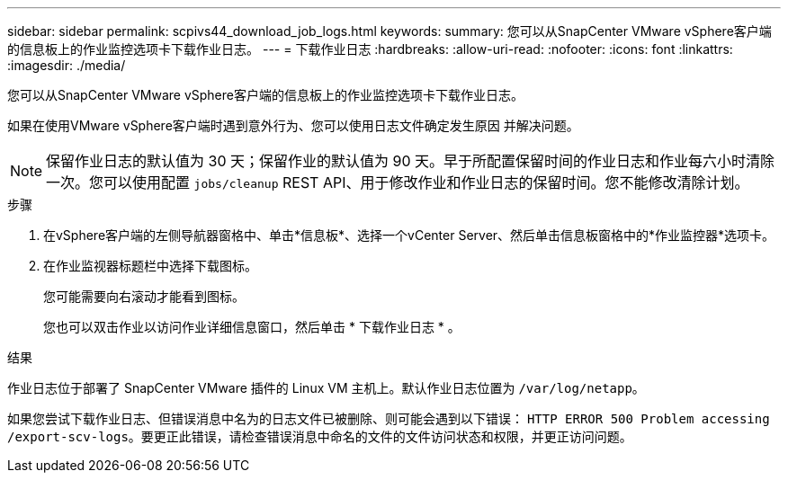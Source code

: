 ---
sidebar: sidebar 
permalink: scpivs44_download_job_logs.html 
keywords:  
summary: 您可以从SnapCenter VMware vSphere客户端的信息板上的作业监控选项卡下载作业日志。 
---
= 下载作业日志
:hardbreaks:
:allow-uri-read: 
:nofooter: 
:icons: font
:linkattrs: 
:imagesdir: ./media/


[role="lead"]
您可以从SnapCenter VMware vSphere客户端的信息板上的作业监控选项卡下载作业日志。

如果在使用VMware vSphere客户端时遇到意外行为、您可以使用日志文件确定发生原因 并解决问题。


NOTE: 保留作业日志的默认值为 30 天；保留作业的默认值为 90 天。早于所配置保留时间的作业日志和作业每六小时清除一次。您可以使用配置 `jobs/cleanup` REST API、用于修改作业和作业日志的保留时间。您不能修改清除计划。

.步骤
. 在vSphere客户端的左侧导航器窗格中、单击*信息板*、选择一个vCenter Server、然后单击信息板窗格中的*作业监控器*选项卡。
. 在作业监视器标题栏中选择下载图标。
+
您可能需要向右滚动才能看到图标。

+
您也可以双击作业以访问作业详细信息窗口，然后单击 * 下载作业日志 * 。



.结果
作业日志位于部署了 SnapCenter VMware 插件的 Linux VM 主机上。默认作业日志位置为 `/var/log/netapp`。

如果您尝试下载作业日志、但错误消息中名为的日志文件已被删除、则可能会遇到以下错误： `HTTP ERROR 500 Problem accessing /export-scv-logs`。要更正此错误，请检查错误消息中命名的文件的文件访问状态和权限，并更正访问问题。
